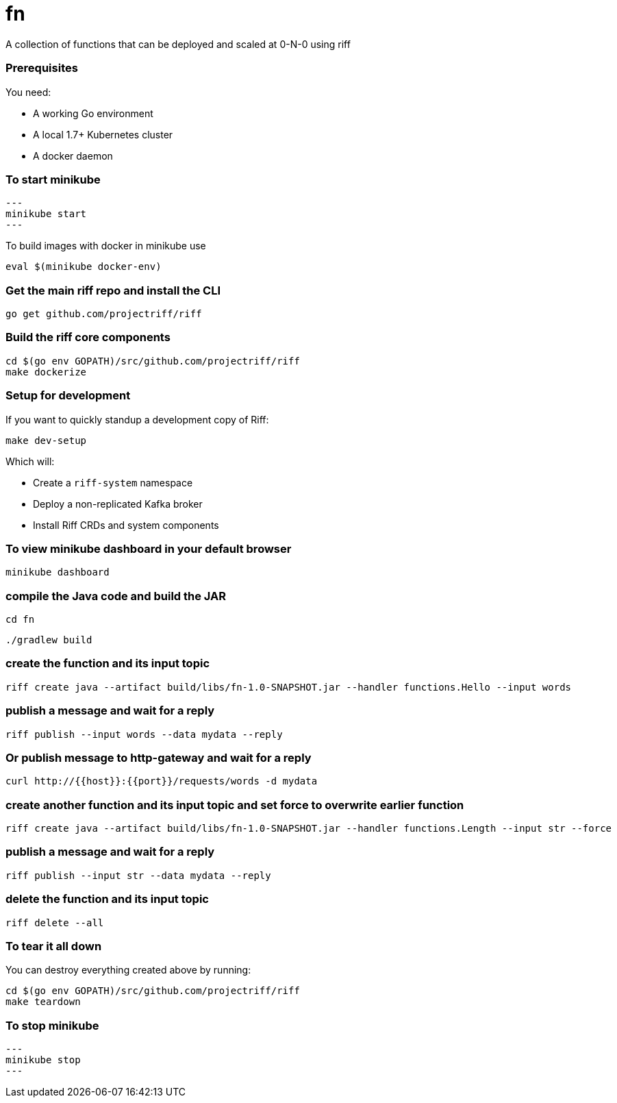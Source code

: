 # fn

A collection of functions that can be deployed and scaled at 0-N-0 using riff

=== Prerequisites

You need:

* A working Go environment
* A local 1.7+ Kubernetes cluster
* A docker daemon

=== To start minikube

[source, bash]
---
minikube start
---

To build images with docker in minikube use

[source, bash]
----
eval $(minikube docker-env)
----

=== Get the main riff repo and install the CLI

[source, bash]
----
go get github.com/projectriff/riff
----

=== Build the riff core components

[source, bash]
----
cd $(go env GOPATH)/src/github.com/projectriff/riff
make dockerize
----

=== Setup for development

If you want to quickly standup a development copy of Riff:

[source, bash]
----
make dev-setup
----

Which will:

* Create a `riff-system` namespace
* Deploy a non-replicated Kafka broker
* Install Riff CRDs and system components


=== To view minikube dashboard in your default browser

[source, bash]
----
minikube dashboard
----

=== compile the Java code and build the JAR

```
cd fn
```

```
./gradlew build
```

=== create the function and its input topic

```
riff create java --artifact build/libs/fn-1.0-SNAPSHOT.jar --handler functions.Hello --input words
```

=== publish a message and wait for a reply

```
riff publish --input words --data mydata --reply
```

=== Or publish message to http-gateway and wait for a reply

```
curl http://{{host}}:{{port}}/requests/words -d mydata
```

=== create another function and its input topic and set force to overwrite earlier function

```
riff create java --artifact build/libs/fn-1.0-SNAPSHOT.jar --handler functions.Length --input str --force
```

=== publish a message and wait for a reply

```
riff publish --input str --data mydata --reply
```

=== delete the function and its input topic

```
riff delete --all
```

=== To tear it all down

You can destroy everything created above by running:

[source, bash]
----
cd $(go env GOPATH)/src/github.com/projectriff/riff
make teardown
----

=== To stop minikube

[source, bash]
---
minikube stop
---